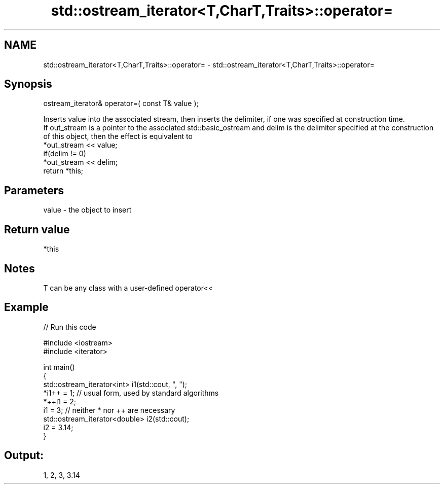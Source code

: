 .TH std::ostream_iterator<T,CharT,Traits>::operator= 3 "2020.03.24" "http://cppreference.com" "C++ Standard Libary"
.SH NAME
std::ostream_iterator<T,CharT,Traits>::operator= \- std::ostream_iterator<T,CharT,Traits>::operator=

.SH Synopsis

  ostream_iterator& operator=( const T& value );

  Inserts value into the associated stream, then inserts the delimiter, if one was specified at construction time.
  If out_stream is a pointer to the associated std::basic_ostream and delim is the delimiter specified at the construction of this object, then the effect is equivalent to
  *out_stream << value;
  if(delim != 0)
  *out_stream << delim;
  return *this;

.SH Parameters


  value - the object to insert


.SH Return value

  *this

.SH Notes

  T can be any class with a user-defined operator<<

.SH Example

  
// Run this code

    #include <iostream>
    #include <iterator>

    int main()
    {
        std::ostream_iterator<int> i1(std::cout, ", ");
        *i1++ = 1; // usual form, used by standard algorithms
        *++i1 = 2;
        i1 = 3; // neither * nor ++ are necessary
        std::ostream_iterator<double> i2(std::cout);
        i2 = 3.14;
    }

.SH Output:

    1, 2, 3, 3.14




